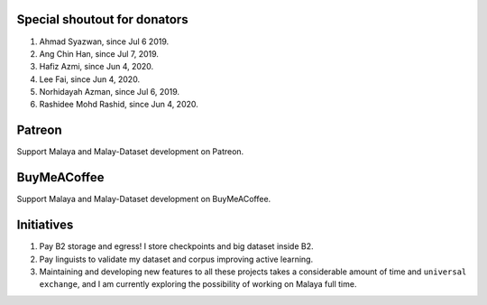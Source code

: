 Special shoutout for donators
-----------------------------

1. Ahmad Syazwan, since Jul 6 2019.
2. Ang Chin Han, since Jul 7, 2019.
3. Hafiz Azmi, since Jun 4, 2020.
4. Lee Fai, since Jun 4, 2020.
5. Norhidayah Azman, since Jul 6, 2019.
6. Rashidee Mohd Rashid, since Jun 4, 2020.

Patreon
-------

Support Malaya and Malay-Dataset development on Patreon.

|alt text1|

.. |alt text1| image:: https://static1.squarespace.com/static/54a1b506e4b097c5f153486a/t/58a722ec893fc0a0b7745b45/1487348853811/patreon+art.jpeg
   :target: https://www.patreon.com/bePatron?u=7291337

BuyMeACoffee
------------

Support Malaya and Malay-Dataset development on BuyMeACoffee.

|alt text2|

.. |alt text2| image:: https://www.buymeacoffee.com/assets/img/custom_images/orange_img.png
   :target: https://www.buymeacoffee.com/huseinzolkepli

Initiatives
-----------

1. Pay B2 storage and egress! I store checkpoints and big dataset inside
   B2.
2. Pay linguists to validate my dataset and corpus improving active
   learning.
3. Maintaining and developing new features to all these projects takes a
   considerable amount of time and ``universal exchange``, and I am
   currently exploring the possibility of working on Malaya full time.

